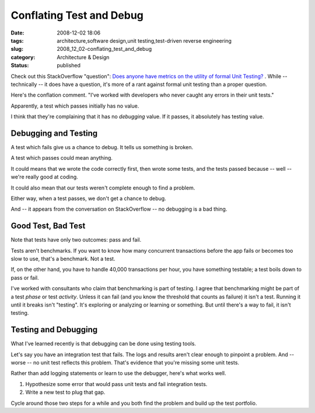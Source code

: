 Conflating Test and Debug
=========================

:date: 2008-12-02 18:06
:tags: architecture,software design,unit testing,test-driven reverse engineering
:slug: 2008_12_02-conflating_test_and_debug
:category: Architecture & Design
:status: published







Check out this StackOverflow "question": `Does anyone have metrics on the utility of formal Unit Testing? <http://stackoverflow.com/questions/333922/does-anyone-have-metrics-on-the-utility-of-formal-unit-testing>`_ . While -- technically -- it does have a question, it's more of a rant against formal unit testing than a proper question.



Here's the conflation comment.  "I've worked with developers who never caught any errors in their unit tests."



Apparently, a test which passes initially has no value. 



I think that they're complaining that it has no *debugging*  value.  If it passes, it absolutely has testing value.



Debugging and Testing
----------------------



A test which fails give us a chance to debug.  It tells us something is broken.



A test which passes could mean anything.



It could means that we wrote the code correctly first, then wrote some tests, and the tests passed because -- well -- we're really good at coding.  



It could also mean that our tests weren't complete enough to find a problem.



Either way, when a test passes, we don't get a chance to debug.



And -- it appears from the conversation on StackOverflow -- no debugging is a bad thing.



Good Test, Bad Test
--------------------



Note that tests have only two outcomes: pass and fail.



Tests aren't benchmarks.  If you want to know how many concurrent transactions before the app fails or becomes too slow to use, that's a benchmark.  Not a test.  



If, on the other hand, you have to handle 40,000 transactions per hour, you have something testable; a test boils down to pass or fail.



I've worked with consultants who claim that benchmarking is part of testing.  I agree that benchmarking might be part of a test *phase*  or test *activity*.  Unless it can fail (and you know the threshold that counts as failure) it isn't a test.  Running it until it breaks isn't "testing".  It's exploring or analyzing or learning or something.  But until there's a way to fail, it isn't testing.



Testing and Debugging
-----------------------



What I've learned recently is that debugging can be done using testing tools.  



Let's say you have an integration test that fails.  The logs and results aren't clear enough to pinpoint a problem.  And -- worse -- no unit test reflects this problem.  That's evidence that you're missing some unit tests.  



Rather than add logging statements or learn to use the debugger, here's what works well.



1.  Hypothesize some error that would pass unit tests and fail integration tests.



2.  Write a new test to plug that gap.



Cycle around those two steps for a while and you both find the problem and build up the test portfolio.




